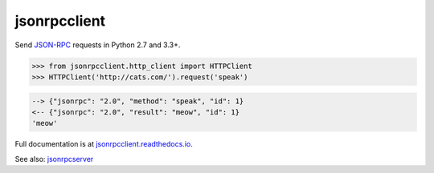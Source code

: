 jsonrpcclient
*************

Send `JSON-RPC <http://www.jsonrpc.org/>`__ requests in Python 2.7 and 3.3+.

.. sourcecode:: python

    >>> from jsonrpcclient.http_client import HTTPClient
    >>> HTTPClient('http://cats.com/').request('speak')

.. sourcecode:: sh

    --> {"jsonrpc": "2.0", "method": "speak", "id": 1}
    <-- {"jsonrpc": "2.0", "result": "meow", "id": 1}
    'meow'

Full documentation is at `jsonrpcclient.readthedocs.io
<https://jsonrpcclient.readthedocs.io/>`__.

See also: `jsonrpcserver <https://github.com/bcb/jsonrpcserver>`__
